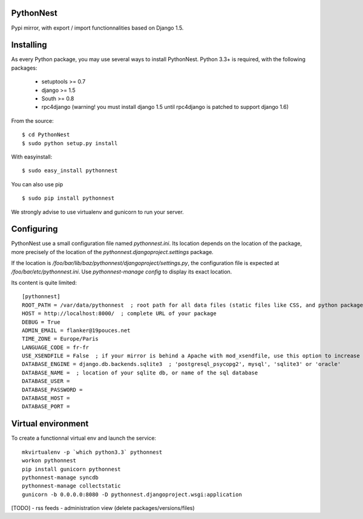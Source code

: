 PythonNest
==========

Pypi mirror, with export / import functionnalities based on Django 1.5.

Installing
==========

As every Python package, you may use several ways to install PythonNest.
Python 3.3+ is required, with the following packages:

  * setuptools >= 0.7
  * django >= 1.5
  * South >= 0.8
  * rpc4django (warning! you must install django 1.5 until rpc4django is patched to support django 1.6)


From the source::

  $ cd PythonNest
  $ sudo python setup.py install

With easyinstall::

  $ sudo easy_install pythonnest

You can also use pip ::

  $ sudo pip install pythonnest

We strongly advise to use virtualenv and gunicorn to run your server.


Configuring
===========


PythonNest use a small configuration file named `pythonnest.ini`. Its location depends on the location of the package,
more precisely of the location of the `pythonnest.djangoproject.settings` package.

If the location is `/foo/bar/lib/baz/pythonnest/djangoproject/settings.py`, the configuration file is expected at
`/foo/bar/etc/pythonnest.ini`. Use `pythonnest-manage config` to display its exact location.

Its content is quite limited::

    [pythonnest]
    ROOT_PATH = /var/data/pythonnest  ; root path for all data files (static files like CSS, and python packages)
    HOST = http://localhost:8000/  ; complete URL of your package
    DEBUG = True
    ADMIN_EMAIL = flanker@19pouces.net
    TIME_ZONE = Europe/Paris
    LANGUAGE_CODE = fr-fr
    USE_XSENDFILE = False  ; if your mirror is behind a Apache with mod_xsendfile, use this option to increase perfs
    DATABASE_ENGINE = django.db.backends.sqlite3  ; 'postgresql_psycopg2', mysql', 'sqlite3' or 'oracle'
    DATABASE_NAME =  ; location of your sqlite db, or name of the sql database
    DATABASE_USER =
    DATABASE_PASSWORD =
    DATABASE_HOST =
    DATABASE_PORT =


Virtual environment
===================

To create a functionnal virtual env and launch the service::

  mkvirtualenv -p `which python3.3` pythonnest
  workon pythonnest
  pip install gunicorn pythonnest
  pythonnest-manage syncdb
  pythonnest-manage collectstatic
  gunicorn -b 0.0.0.0:8080 -D pythonnest.djangoproject.wsgi:application


[TODO]
- rss feeds
- administration view (delete packages/versions/files)